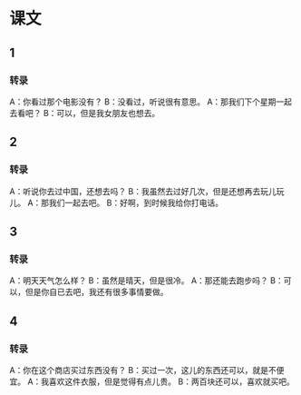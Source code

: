 
* 课文
** 1
*** 转录
A：你看过那个电影没有？
B：没看过，听说很有意思。
A：那我们下个星期一起去看吧？
B：可以，但是我女朋友也想去。
** 2
*** 转录
A：听说你去过中国，还想去吗？
B：我虽然去过好几次，但是还想再去玩儿玩儿。
A：那我们一起去吧。
B：好啊，到时候我给你打电话。
** 3
*** 转录
A：明天天气怎么样？
B：虽然是晴天，但是很冷。
A：那还能去跑步吗？
B：可以，但是你自已去吧，我还有很多事情要做。
** 4
*** 转录
A：你在这个商店买过东西没有？
B：买过一次，这儿的东西还可以，就是不便宜。
A：我喜欢这件衣服，但是觉得有点儿贵。
B：两百块还可以，喜欢就买吧。
